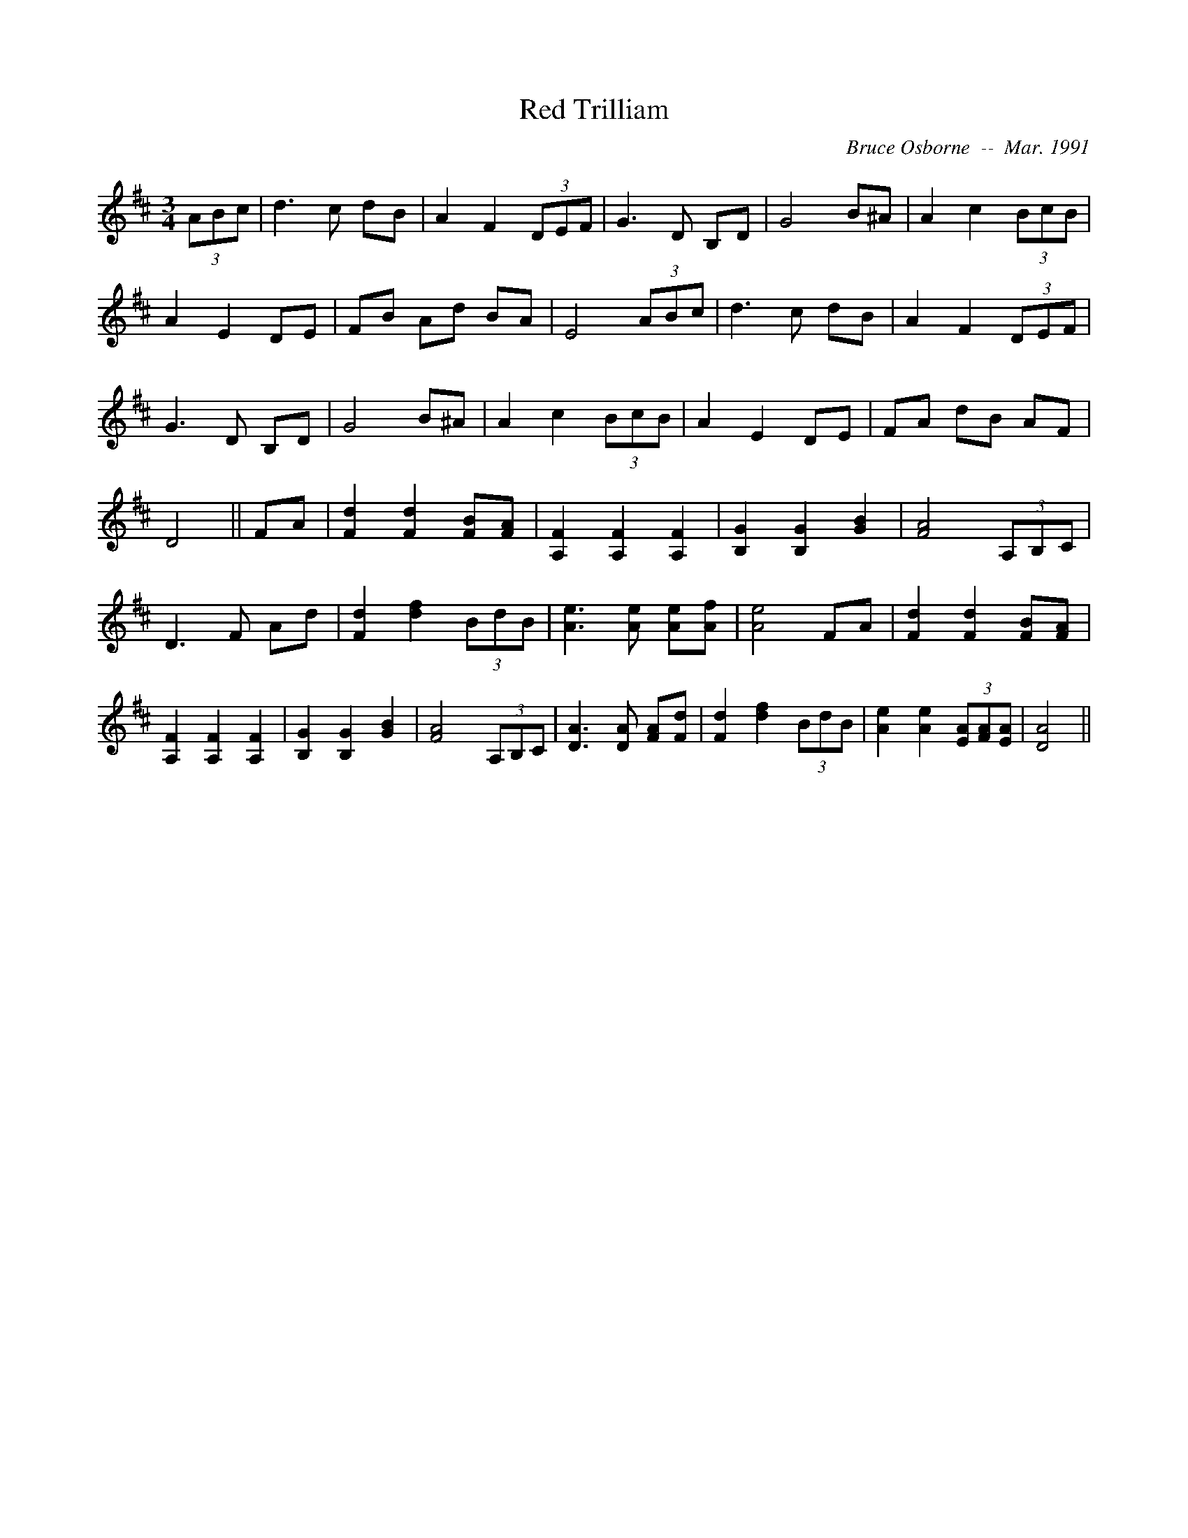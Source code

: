 X:164
T:Red Trilliam 
R:
C:Bruce Osborne  --  Mar. 1991
Z:abc by bosborne@kos.net
M:3/4
L:1/8
K:D
(3ABc|d3 c dB|A2 F2 (3DEF|G3 D B,D|G4 B^A|\
A2 c2 (3BcB|A2 E2 DE|FB Ad BA|E4 (3ABc|\
d3 c dB|A2 F2 (3DEF|G3 D B,D|G4 B^A|\
A2 c2 (3BcB|A2 E2 DE|FA dB AF|D4||\
FA|[F2 d2] [F2 d2] [FB][F A]|[A,2 F2] [A,2 F2] [A,2 F2]|[B,2 G2] [B,2 G2] [G2 B2]|[F4 A4] (3A,B,C|\
D3 F Ad|[F2 d2] [d2 f2] (3BdB|[A3 e3] [A e] [Ae][A f]|[A4 e4] FA|\
[F2 d2] [F2 d2] [FB][F A]|[A,2 F2] [A,2 F2] [A,2 F2]|[B,2 G2] [B,2 G2] [G2 B2]|[F4 A4] (3A,B,C|\
[D3 A3] [D A] [FA][F d]|[F2 d2] [d2 f2] (3BdB|[A2 e2] [A2 e2] (3[EA][FA2/3][E2/3 A2/3]|[D4 A4]||
